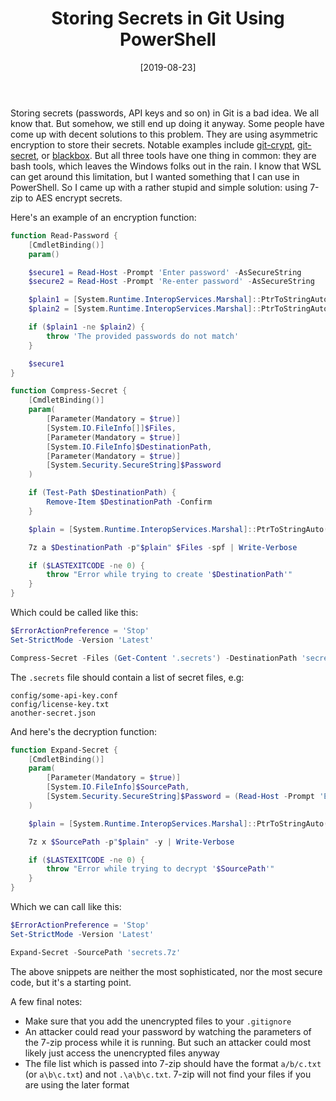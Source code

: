 #+TITLE: Storing Secrets in Git Using PowerShell
#+DATE: [2019-08-23]

Storing secrets (passwords, API keys and so on) in Git is a bad idea. We all
know that. But somehow, we still end up doing it anyway. Some people have come
up with decent solutions to this problem. They are using asymmetric encryption
to store their secrets. Notable examples include [[https://github.com/AGWA/git-crypt][git-crypt]], [[https://git-secret.io/][git-secret]], or
[[https://github.com/StackExchange/blackbox][blackbox]]. But all three tools have one thing in common: they are bash tools,
which leaves the Windows folks out in the rain. I know that WSL can get around
this limitation, but I wanted something that I can use in PowerShell. So I came
up with a rather stupid and simple solution: using 7-zip to AES encrypt secrets.

Here's an example of an encryption function:

#+begin_src powershell
function Read-Password {
    [CmdletBinding()]
    param()

    $secure1 = Read-Host -Prompt 'Enter password' -AsSecureString
    $secure2 = Read-Host -Prompt 'Re-enter password' -AsSecureString

    $plain1 = [System.Runtime.InteropServices.Marshal]::PtrToStringAuto([System.Runtime.InteropServices.Marshal]::SecureStringToBSTR($secure1))
    $plain2 = [System.Runtime.InteropServices.Marshal]::PtrToStringAuto([System.Runtime.InteropServices.Marshal]::SecureStringToBSTR($secure2))

    if ($plain1 -ne $plain2) {
        throw 'The provided passwords do not match'
    }

    $secure1
}

function Compress-Secret {
    [CmdletBinding()]
    param(
        [Parameter(Mandatory = $true)]
        [System.IO.FileInfo[]]$Files,
        [Parameter(Mandatory = $true)]
        [System.IO.FileInfo]$DestinationPath,
        [Parameter(Mandatory = $true)]
        [System.Security.SecureString]$Password
    )

    if (Test-Path $DestinationPath) {
        Remove-Item $DestinationPath -Confirm
    }

    $plain = [System.Runtime.InteropServices.Marshal]::PtrToStringAuto([System.Runtime.InteropServices.Marshal]::SecureStringToBSTR($Password))

    7z a $DestinationPath -p"$plain" $Files -spf | Write-Verbose

    if ($LASTEXITCODE -ne 0) {
        throw "Error while trying to create '$DestinationPath'"
    }
}
#+end_src

Which could be called like this:

#+begin_src powershell
$ErrorActionPreference = 'Stop'
Set-StrictMode -Version 'Latest'

Compress-Secret -Files (Get-Content '.secrets') -DestinationPath 'secrets.7z' -Password (Read-Password)
#+end_src

The ~.secrets~ file should contain a list of secret files, e.g:

#+begin_src text
config/some-api-key.conf
config/license-key.txt
another-secret.json
#+end_src

And here's the decryption function:

#+begin_src powershell
function Expand-Secret {
    [CmdletBinding()]
    param(
        [Parameter(Mandatory = $true)]
        [System.IO.FileInfo]$SourcePath,
        [System.Security.SecureString]$Password = (Read-Host -Prompt 'Enter password' -AsSecureString)
    )

    $plain = [System.Runtime.InteropServices.Marshal]::PtrToStringAuto([System.Runtime.InteropServices.Marshal]::SecureStringToBSTR($Password))

    7z x $SourcePath -p"$plain" -y | Write-Verbose

    if ($LASTEXITCODE -ne 0) {
        throw "Error while trying to decrypt '$SourcePath'"
    }
}
#+end_src

Which we can call like this:

#+begin_src powershell
$ErrorActionPreference = 'Stop'
Set-StrictMode -Version 'Latest'

Expand-Secret -SourcePath 'secrets.7z'
#+end_src

The above snippets are neither the most sophisticated, nor the most secure code,
but it's a starting point.

A few final notes:

- Make sure that you add the unencrypted files to your ~.gitignore~
- An attacker could read your password by watching the parameters of the 7-zip
  process while it is running. But such an attacker could most likely just
  access the unencrypted files anyway
- The file list which is passed into 7-zip should have the format ~a/b/c.txt~
  (or ~a\b\c.txt~) and not ~.\a\b\c.txt~. 7-zip will not find your files if you
  are using the later format
